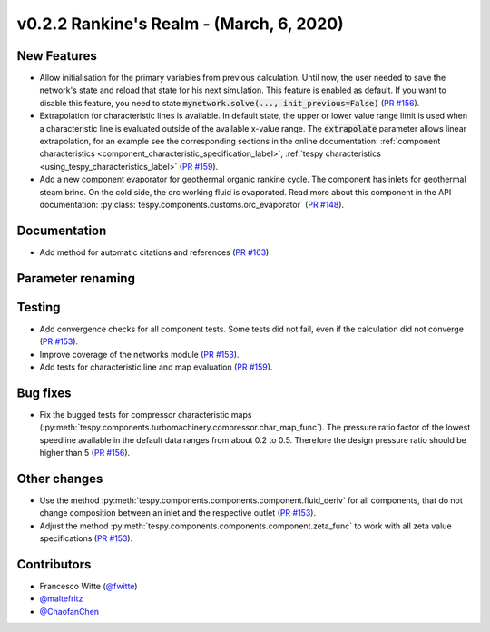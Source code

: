 v0.2.2 Rankine's Realm - (March, 6, 2020)
+++++++++++++++++++++++++++++++++++++++++

New Features
############
- Allow initialisation for the primary variables from previous calculation.
  Until now, the user needed to save the network's state and reload that state
  for his next simulation. This feature is enabled as default. If you want to
  disable this feature, you need to state
  :code:`mynetwork.solve(..., init_previous=False)`
  (`PR #156 <https://github.com/oemof/tespy/pull/156>`_).
- Extrapolation for characteristic lines is available. In default state, the
  upper or lower value range limit is used when a characteristic line is
  evaluated outside of the available x-value range. The :code:`extrapolate`
  parameter allows linear extrapolation, for an example see the corresponding
  sections in the online documentation:
  :ref:`component characteristics <component_characteristic_specification_label>`,
  :ref:`tespy characteristics <using_tespy_characteristics_label>`
  (`PR #159 <https://github.com/oemof/tespy/pull/159>`_).
- Add a new component evaporator for geothermal organic rankine cycle. The
  component has inlets for geothermal steam brine. On the cold side, the orc
  working fluid is evaporated. Read more about this component in the API
  documentation: :py:class:`tespy.components.customs.orc_evaporator`
  (`PR #148 <https://github.com/oemof/tespy/pull/148>`_).

Documentation
#############
- Add method for automatic citations and references
  (`PR #163 <https://github.com/oemof/tespy/pull/163>`_).

Parameter renaming
##################

Testing
#######
- Add convergence checks for all component tests. Some tests did not fail, even
  if the calculation did not converge
  (`PR #153 <https://github.com/oemof/tespy/pull/153>`_).
- Improve coverage of the networks module
  (`PR #153 <https://github.com/oemof/tespy/pull/153>`_).
- Add tests for characteristic line and map evaluation
  (`PR #159 <https://github.com/oemof/tespy/pull/159>`_).

Bug fixes
#########
- Fix the bugged tests for compressor characteristic maps
  (:py:meth:`tespy.components.turbomachinery.compressor.char_map_func`). The
  pressure ratio factor of the lowest speedline available in the default data
  ranges from about 0.2 to 0.5. Therefore the design pressure ratio should be
  higher than 5 (`PR #156 <https://github.com/oemof/tespy/pull/156>`_).

Other changes
#############
- Use the method :py:meth:`tespy.components.components.component.fluid_deriv`
  for all components, that do not change composition between an inlet and the
  respective outlet (`PR #153 <https://github.com/oemof/tespy/pull/153>`_).
- Adjust the method :py:meth:`tespy.components.components.component.zeta_func`
  to work with all zeta value specifications
  (`PR #153 <https://github.com/oemof/tespy/pull/153>`_).

Contributors
############
- Francesco Witte (`@fwitte <https://github.com/fwitte>`_)
- `@maltefritz <https://github.com/maltefritz>`_
- `@ChaofanChen <https://github.com/ChaofanChen>`_
